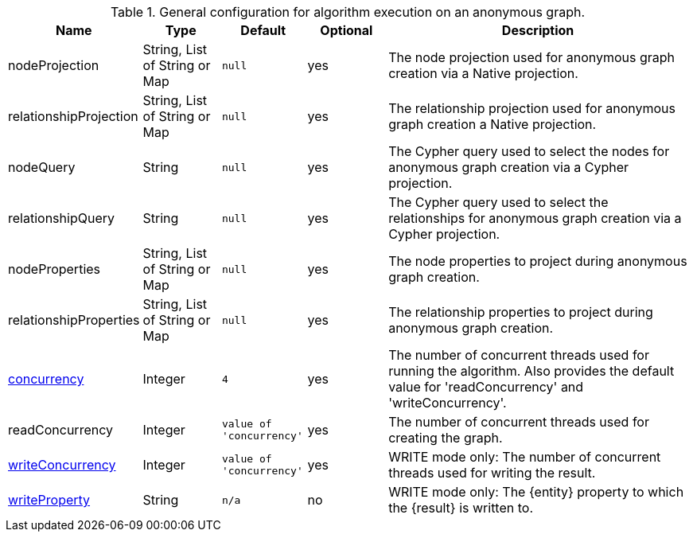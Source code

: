 .General configuration for algorithm execution on an anonymous graph.
[opts="header",cols="1,1,1m,1,4"]
|===
| Name                                                        | Type                    | Default                | Optional | Description
| nodeProjection                                              | String, List of String or Map | null                   | yes      | The node projection used for anonymous graph creation via a Native projection.
| relationshipProjection                                      | String, List of String or Map | null                   | yes      | The relationship projection used for anonymous graph creation a Native projection.
| nodeQuery                                                   | String                  | null                   | yes      | The Cypher query used to select the nodes for anonymous graph creation via a Cypher projection.
| relationshipQuery                                           | String                  | null                   | yes      | The Cypher query used to select the relationships for anonymous graph creation via a Cypher projection.
| nodeProperties                                              | String, List of String or Map | null                   | yes      | The node properties to project during anonymous graph creation.
| relationshipProperties                                      | String, List of String or Map | null                   | yes      | The relationship properties to project during anonymous graph creation.
| <<common-configuration-concurrency,concurrency>>            | Integer                 | 4                      | yes      | The number of concurrent threads used for running the algorithm. Also provides the default value for 'readConcurrency' and 'writeConcurrency'.
| readConcurrency                                             | Integer                 | value of 'concurrency' | yes      | The number of concurrent threads used for creating the graph.
| <<common-configuration-write-concurrency,writeConcurrency>> | Integer                 | value of 'concurrency' | yes      | WRITE mode only: The number of concurrent threads used for writing the result.
| <<common-configuration-write-property,writeProperty>>       | String                  | n/a                    | no       | WRITE mode only: The {entity} property to which the {result} is written to.
|===
